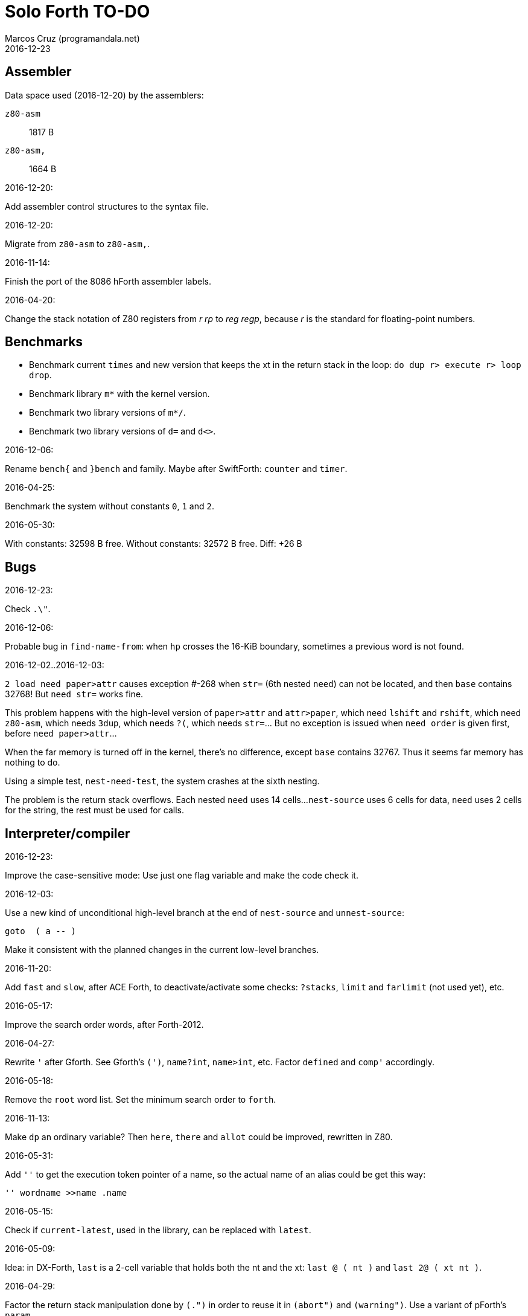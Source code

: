= Solo Forth TO-DO
:author: Marcos Cruz (programandala.net)
:revdate: 2016-12-23

// This file is part of Solo Forth
// http://programandala.net/en.program.solo_forth.html

// Assembler {{{1
== Assembler ==

Data space used (2016-12-20) by the assemblers:

`z80-asm` :: 1817 B
`z80-asm,`:: 1664 B

.2016-12-20:

Add assembler control structures to the syntax file.

.2016-12-20:

Migrate from `z80-asm` to `z80-asm,`.

.2016-11-14:

Finish the port of the 8086 hForth assembler labels.

.2016-04-20:

Change the stack notation of Z80 registers from _r rp_ to _reg regp_,
because _r_ is the standard for floating-point numbers.

// Benchmarks {{{1
== Benchmarks ==

- Benchmark current `times` and new version that keeps the xt in the return
  stack in the loop: `do dup r> execute r> loop drop`.
- Benchmark library `m*` with the kernel version.
- Benchmark two library versions of `m*/`.
- Benchmark two library versions of `d=` and `d<>`.

.2016-12-06:

Rename `bench{` and `}bench` and family. Maybe after SwiftForth: `counter` and
`timer`.

.2016-04-25:

Benchmark the system without constants `0`, `1` and `2`.

2016-05-30:

With constants:    32598 B free.
Without constants: 32572 B free.
Diff:                +26 B

// Bugs {{{1
== Bugs ==

.2016-12-23:

Check `.\"`.

.2016-12-06:

Probable bug in `find-name-from`: when `hp` crosses the 16-KiB boundary,
sometimes a previous word is not found.

.2016-12-02..2016-12-03:

`2 load need paper>attr` causes exception #-268 when `str=` (6th nested
`need`) can not be located, and then `base` contains 32768! But `need str=`
works fine.

This problem happens with the high-level version of `paper>attr` and
`attr>paper`, which need `lshift` and `rshift`, which need `z80-asm`, which
needs `3dup`, which needs `?(`, which needs `str=`... But no exception is
issued when `need order` is given first, before `need paper>attr`...

When the far memory is turned off in the kernel, there's no difference, except
`base` contains 32767. Thus it seems far memory has nothing to do.

Using a simple test, `nest-need-test`, the system crashes at the sixth
nesting.

The problem is the return stack overflows. Each nested `need` uses 14 cells...
`nest-source` uses 6 cells for data, `need` uses 2 cells for the string, the
rest must be used for calls.

// Interpreter/compiler {{{1
== Interpreter/compiler ==

.2016-12-23:

Improve the case-sensitive mode: Use just one flag variable and make the code
check it.

.2016-12-03:

Use a new kind of unconditional high-level branch at the end of `nest-source`
and `unnest-source`:

----
goto  ( a -- )
----

Make it consistent with the planned changes in the current low-level branches.

.2016-11-20:

Add `fast` and `slow`, after ACE Forth, to deactivate/activate some checks:
`?stacks`, `limit` and `farlimit` (not used yet), etc.

.2016-05-17:

Improve the search order words, after Forth-2012.

.2016-04-27:

Rewrite `'` after Gforth. See Gforth's `(')`, `name?int`,
`name>int`, etc. Factor `defined` and `comp'` accordingly.

.2016-05-18:

Remove the `root` word list. Set the minimum search order to `forth`.

.2016-11-13:

Make `dp` an ordinary variable? Then `here`, `there` and `allot` could be
improved, rewritten in Z80.

.2016-05-31:

Add `''` to get the execution token pointer of a name, so the actual name of
an alias could be get this way:

----
'' wordname >>name .name
----

.2016-05-15:

Check if `current-latest`, used in the library, can be replaced with `latest`.

.2016-05-09:

Idea: in DX-Forth, `last` is a 2-cell variable that holds both the nt and the
xt: `last @ ( nt )` and `last 2@ ( xt nt )`.

.2016-04-29:

Factor the return stack manipulation done by `(.")` in order to
reuse it in `(abort")` and `(warning")`. Use a variant of pForth's `param`.

.2016-04-28:

Finish the implementation of control stack words.

.2016-04-21:

Make `jp pushhlde` a macro dependent of `size_optimization`: compile `jp
pushhlde` or `push de / push hl / jp (ix)`. The second option needs one more
byte but is 2 T-cycles faster.

.2015-11-12:

`+bal`, `-bal` or similar, to change `csp`:

----
: [+csp]  ( -- )  [ cell negate ] literal csp +!  ; immediate compile-only
: [-csp]  ( -- )  cell csp +!  ; immediate compile-only
----

But to compile an external number inside a definition,
a trick is `[ dup ] literal` and a `drop` after `;`.

.2015-06-09:

In order to save compilation time, move inner words to the bottom of
the dictionary. Example: `(loop)`, `clit`, `back`, `digit`...

.2016-03-19:

Separate header flags from the length byte of the name field.  This way more
bits will fit (alias, deferred, special behaviour), and word names will be
actual strings.

// Control structures {{{1
== Control structures ==

.2016-12-20:

Document the variants of `of`.

.2016-12-07:

Add to `switch:`: `:cclause`, `cswitch`, `:2clause`, `2switch`.
Rename its module to <flow.switch-colon.fsb>.

Use `>bstring` (new name for `>cell-string`), `2>bstring`, `c>bstring`
(already exists as `char>string`).
 
.2016-11-26:

NOTE: Milestone: 0.13.0

Change `??` to its old version, which is more useful:

----
  \ XXX TODO -- 2016-11-26: It seems more useful the old
  \ version, extended as the rest of alternative conditionals:
  \
  \ : ??   ( f -- )   0= if  r> cell+ >r  then  ; compile-only
  \ : 0??  ( f -- )      if  r> cell+ >r  then  ; compile-only
  \ : -??  ( f -- )  0>= if  r> cell+ >r  then  ; compile-only
  \ : +??  ( f -- )   0< if  r> cell+ >r  then  ; compile-only
----

.2016-11-26:

Move old versions of `case` to an <old> directory.

.2016-11-26:

Finish `switch` (flow.switch.fsb) and indentify its origin (Wil
Baden?).

.2016-05-07:

Idea: Rename `branch`, `0branch` and `?branch` to `(branch)`, `(0branch)` and
`(?branch)`.  Then write `branch`, `0branch` and `?branch` to compile them, as
control structures.

----
: branch  ( a -- )  postpone (branch) ,  ; immediate compile-only
: ?branch  ( a -- )  postpone (?branch) ,  ; immediate compile-only
: 0branch  ( a -- )  postpone (0branch) ,  ; immediate compile-only
----

Also `-branch`, in the library.

.2015-11-14:

Forth Dimensions v06n1p26: `it endit` control structure.

.2015-10-25:

Ideas from cmForth:

____

LOOP         Test the top item on the return stack.  If it is zero,
pop it off the return stack and continue executing the next
instruction. If it is not zero, decrement it and jump to the address
specified in this instruction.  Address specifier is the same as in
BRANCH.  LOOP is compiled by NEXT.

REPEATS      Repeat the next instruction if the count on top of the
return stack is not zero.  The count is also decremented.  If count is
zero, pop the return stack and continue executing the following
instruction.  REPEATS is  compiled by        TIMES or OF(.

The REPEATS instruction is used frequently to implement complicated
math operations, like shifts, multiply, divide and square root, from
appropriate math step instructions.  It is also useful in repeating
auto-indexing memory instructions.

____

// Data structures {{{1
== Data structures ==

// Strings {{{2
=== Strings ===

.2016-12-22:

Rewrite `parse-esc-string` to use case-sensitive characters after the
backslash, after standard Forth.

.2016-12-16:

Remove bounds checking from `}` (Noble's arrays)
and keep it as `?}`, for debugging.

.2016-12-07:

Add `>bstring` (new name for `>cell-string`), `2>bstring`, `c>bstring`
(already exists as `char>string`).

.2016-12-07:

Choose a clear convention for suffixes ">str" and ">string". Depending on the
location of the string (circular string buffer, `pad` or another temporary
area)? Another option: "stringer" (after renaming the circular string buffer,
as planned).

`X>string` :: string in the circular string buffer
`X>stringer` :: string in the circular string buffer
`X>bstring` :: binary string in the circular string buffer
`X>bstringer` :: binary string in the circular string buffer
`X>#str` :: temporary string in the pictured numeric string buffer
`X>padstr` :: temporary string in `pad`
`X>bpadstr` :: temporary binary string in `pad`
`X>padbstr` :: temporary binary string in `pad`
`X>padzone` :: temporary binary string in `pad`

.2016-11-26:

Compact <strings.replaces.fsb>.

.2016-11-19:

Study the strings stack included in Spectrum Forth-83
(file <objects>).

.2016-05-11:

Compact <strings.MISC.fsb>.

.2015-09-12:

Implement a configurable case mode for `search` and `compare`? See how
Z88 CamelForth does it. Also DX-Forth has this feature.

.2015-07-23:

New: `lower` and `lowers`.

.2016-06-10:

NOTE: Milestone: 0.13.0

Rename "csb" to "stringer":

|===
| Now         | "stringer"

| >csb        | >stringer
| ?csb        | ?stringer
| csb-size    | /stringer
| csb0        | stringer
| empty-csb   | empty-stringer
| unused-csb  | unused-stringer
|===

// Local variables {{{2
=== Local variables ===

Examples from Forth Dimensions:

|===
| Title                                    | Vo  | N  | Pag | Note

| Turning the Stack into Local Variables   | 03  | 6  | 185 | Implemented: locals.arguments.fsb
| Anonymous Variables                      | 06  | 1  | 033 | Implemented: locals.anon.fsb
| Local Definitions                        | 06  | 6  | 016 | :( `privatize` is simpler
| Letter "Stack Your Locals"               | 07  | 5  | 005 | :( modification of Vo06N6
| Local Variables                          | 09  | 4  | 009 | :( complete but complex, and not recursive
| Letters "Local Variables"                | 09  | 5  | 005 | Implemented: locals.local.fsb
| Letters "Code for Local Variables"       | 10  | 1  | 006 | Modification for FD Vo09N4
| Headless Local Variables and Constants   | 10  | 1  | 019 | Interesting, but for F83
| Letters "Local Variables Revisited"      | 10  | 5  | 005 |
| Local Variables and Arguments            | 11  | 1  | 013 | Seen
| Local Variables - Another Technique      | 11  | 1  | 018 | Seen
| Prefix Frame Operators                   | 11  | 1  | 023 |
|===

// User variables {{{2
=== User variables ===

.2016-11-18:

Rename `(user)` to `user`? That was the original name in fig-Forth, Forth-79
and Forth-83. Choose an alternative for the current `user`, defined in the
library.

// Documentation {{{1
== Documentation ==

.2016-11-26:

Change to title case the word sets of Forth-79 and Forth-83.

.2016-11-21:

Change _n_ to _u_ for blocks and block lines. Consult the notation used in
Forth-2012.

.2016-08-09:

Change the format of stack notation:

----
xn..x1 --> x[n] ... x[1] 
       --> x[n]..x[1] 
----

.2016-10-24:

Common notation for:

- text coordinates: "col row" --> "x y"?
- graphic coordinates: "x y" --> "gx gy"?

.2016-06-01:

Change the stack notation back to classic Forth?:

- xt -> cfa
- nt -> nfa
- pfa
- lfa

And change also:

- xtp -> cfaa

The problem with the standard notation is it does not has alternatives to pfa
and lfa, because they are system dependent and may not exist in all systems.
This make the notations xt, nt, pfa, lfa look heterogeneous. Beside, xt and nt
are abstract terms, while cfa and nfa are precise definitions for the
implemention.

.2016-06-01:

Put the "Origin" section of the glossary entries at the end of each entry.

.2016-05-11:

Homogenize the stack notation for character/bytes: only _c_.

.2016-04-29:

Homogenize the stack notation for blocks and block lines.

.2016-04-28:

Homogenize the notation "Run-time" to "Execution".

.2016-04-11:

Homogenize the following stack notations:

- double, triple and quadruple numbers (or include all used
  conventions in the documentation).

.2015-07-23:

Adapt the markups of Z88 CamelForth to extract the glossary from the
source.

// DOS {{{1
== DOS ==

// G+DOS {{{2
=== G+DOS ===

.2015-08-31:

Problem: SZX snapshots don't preserve the mounted disks or G+DOS!

The Plus D own snapshots can be used, but this means programs have to
be started manually, typing `run` in BASIC to load G+DOS, and then
loading the snapshot file from BASIC or an Autoload file.

.2015-08-31:

Fix: `transfer-block` changes the current drive to 2!

.2015-07-23:

Study how to save and load the main code and the name bank apart, in
two files. This way `turnkey` could be used also to save a modified
copy of the system, not just Forth programs. Simpler solution: use the
snapshop option of the Plus D, or save a snapshot from the emulator.

.2016-03-16:

Investigate how to use the free memory of the Plus D RAM.

// +3DOS {{{2
=== +3DOS ===

.2016-08-14:

`set-drive`, `open-disk` and `close-file` work on drive "a".  But when drive
"b" is used, `close-file` returns ior -1006 (unrecognised disk format). This
is a problem of fsb2's fb2dsk.

// TR-DOS {{{2
=== TR-DOS ===

.2016-09-01:

`read-mode 0 22528 1 transfer-sectors` works after but `read-mode 80 22528 1
transfer-sectors` hangs. `0 set-drive` or `1 set-drive` makes no difference.

.2016-08-11:

Make also 40S, 40D and 80S TRD disk images?

.2016-08-11:

Investigate if TR-DOS uses the IX register. If not, remove the restorings.

// Errors {{{1
== Errors ==

.2016-11-27:

Rename?:

- `warn.throw` to `error-code-warn`
- `warn-throw` to `error-warn`
- `warn.message` to `message-warn`

.2016-11-25:

Rename exception messages "required" to "needed" in comments of modules.
Already done in the error messages module.

.2016-04-25:

Idea: Add `where` to the default exception message. In order to save space,
`where` should be in the library and patch itself into the default message.

.2015-09-20:

Idea:
____

The correlation between DX-Forth exception code and DOS error code
is given below:

 Exception   DOS
     0        0     no error
   -511       1     function number invalid (not used)
   -510       2     file not found
   -509       3     path not found
   -508       4     too many open files
   -507       5     access denied
   -506       6     invalid handle
    ...     ...
   -257     255     unspecified error

Note: To convert an exception code in the range -257 to -511 to its
corresponding DOS error code, use: 255 AND
____

.2015-10-18:

`.warning`

// Files {{{1
== Files ==

.2016-04-11:

Make the tape words return a standard _ior_.

Rename the tape and disk words after a common convention. Maybe after
Gforth `slurp-file` and Galope `unslurpe-file`: `slurp-tape-file`,
`unslurp-tape-file`, `slurp-file`, `unslurp-file`.

.2016-03-02:

Adapt all file words to standard _ior_; remove _f n_.

2016-04-09: already done?

.2015-09-18:

New: `.files` (from Pygmy Forth).

// Games {{{1
== Games ==

.2016-05-13:

Convert the sample games to .fs.

// Graphics {{{1
== Graphics ==

.2016-12-02:

Use constants for bitmasks and "unbitmasks" in <printing.color.fsb>.

.2016-12-02:

Rewrite in Z80 the low-level words of <printing.color.fsb>.

.2016-12-02:

Factor `inverse` to `inverse-on` and `inverse-off`.

Factor `overprint` to `overprint-on` and `overprint-off`.

.2015-09-01:

Possible names for text and graphic cursor words.

|===
| set txt pos| get txt pos| set graph pos   | get graph pos   | graph home

| at         | at@        | at-pixel        | at-pixel@       | home-pixel
| at         | at@        | gat             | gat@            | ghome
| at         | at@        | graphic-at      | graphic-at@     | graphic-home
| at         | at@        | xy-at           | xy-at@          | xy-home
| at-xy      | ?at        | gat-xy          | ?gat            | ghome
| at-xy      | at-xy@     | gat-xy          | gat-xy@         | ghome
| at-xy      | xy         | at-coord        | coord           | coord-home
| at-xy      | xy         | at-coord        | coord           | home-coord
| at-xy      | xy         | at-coords       | coords          | coords-home
| at-xy      | xy         | at-coords       | coords          | home-coords
| at-xy      | xy         | at-g-xy         | g-xy            | g-home
| at-xy      | xy         | at-gxy          | gxy             | ghome
| at-xy      | xy@        | at-coords       | coords@         | home-coords
| at-xy      | xy@        | at-gxy          | gxy@            | ghome
| at-xy      | xy@        | gat-xy          | gxy@            | ghome
| cursor!    | cursor@    | gcursor!        | gcursor@        | ghome
| cursor!    | cursor@    | graph-cursor!   | graph-cursor@   | graph-home
| cursor!    | cursor@    | graphic-cursor! | graphic-cursor@ | graphic-home
| cursor!    | cursor@    | xy!             | xy@             | xy-home
| cursor!    | cursor@    | xy-cursor!      | xy-cursor@      | xy-home
| set-cursor | get-cursor | set-coords      | get-coords      | home-coords
| set-cursor | get-cursor | set-xy          | get-xy          | home-xy
| set-xy     | get-xy     | set-gxy         | get-gxy         | ghome
|===

So far (2016-04-23) the best are:

|===
| set txt pos| get txt pos| set graph pos   | get graph pos   | graph home

| at-xy      | xy         | at-coord        | coord           | coord-home
| at-xy      | xy         | at-coord        | coord           | home-coord
| at-xy      | xy         | at-coords       | coords          | coords-home
| at-xy      | xy         | at-coords       | coords          | home-coords
| at-xy      | xy         | at-gxy          | gxy             | ghome
| at-xy      | xy         | at-g-xy         | g-xy            | g-home
|===

.2015-09-05:

Name for graphic fill: `flood`.

// Keyboard {{{1
== Keyboard ==

.2016-11-25:

`akey` for `accept`, after SwiftForth.

.2015-06-30:

New: command history, stored in the names bank.

.2015-06-07:

Change: move key to the blocks, as `mode-key` or similar, and use a
simpler `key` (`akey` from Afera).

.2015-06-30:

Change: modify `expect` after Spectrum Forth-83.

// Kernel {{{1
== Kernel ==

.2016-10-27:

Use `_jump` macros at the end of `umax`, `umin`, `dabs`, `abs`, etc.

.2016-04-24:

Words that can be moved to the library: `catch`, `?\`,
`[defined]`, `[undefined]`, `umin`, `umax`...

Study how to move `line>string` and `undefined?` to the library.  They are not
used in the kernel, but they are needed by the `need` utility.

.2016-05-06:

Remove the routine `compare_de_hl_signed`, if possible.

// Makefile {{{1
== Makefile ==

.2016-04-16:

Fix Makefile: The loader and the main disk are built also when the sources
have not changed.

.Update 2016-11-15:

The problem is the rules of the BASIC loader. They run also when their
prerequisites are older than the target.

// Maths {{{1
== Maths ==

.2016-12-22:

Rewrite `odd?` and `even?` in Z80.

.2016-11-26:

Remove old z80-asm versions of `d2*` and `d2/`.
Search for similar cases.

.2016-11-26:

Rewrite `d-` with Z80 opcodes, without `z80-asm`.
Search for similar cases.

.2015-07-23:

Idea: 2 more bytes for `base`, to be used as save-restore space.

----
  : switch  ( a1 -- )  dup cell+ exchange  ;
    \ Exchange the 16-bit contents of a1 and the following cell.

  \ Example:

  base switch hex

  base switch
----


.2015-09-12:

....

ROTATE         n1 n2 -- n3

     Rotate  the value n1 left n2 bits if n2 is positive, right  n2
     bits  if n2 is negative.  Bits shifted out of one end  of  the
     cell are shifted back in at the opposite end.

  \ Standard: Forth-79 (Reference Word Set); Forth-83 (Appendix
  \ B.  Uncontrolled Reference Words).
....

.2016-05-31:

The idiom `-1 =` is used 3 times in the kernel. It could be defined this way:

----
; ----------------------------------------------
  _code_header minus_one_equals_,'-1='

  pop hl
minus_one_equals.hl:
  ld a,$FF
  cp h
  jp nz,false_
  cp l
  jp nz,false_
  jp true_

  ; 14 B
----

Or:

----
; ----------------------------------------------
  _code_header rminus_one_equals_,'-1='

  pop hl
minus_one_equals.hl:
  ld a,$FF
  cp h
  jr nz,false_
  cp l
  jr nz,false_
  jr true_

  ; 11 B

----

And an alias `true=` could be defined.

6 bytes would be saved in the kernel thanks to any of these definitions, but
they need 14 or 11 bytes...

More options (2016-08-05):

----
  _code_header minus_one_equals_,'-1='

  pop hl
minus_one_equals.hl:
  inc h
  inc l
  ld a,h
  or l
  jp nz,false_
  jp true_

  ; 11 B
----

----
  _code_header minus_one_equals_,'-1='

  pop hl
minus_one_equals.hl:
  inc h
  inc l
  ld a,h
  or l
  jr nz,false_
  jr true_

  ; 09 B
----

.2016-05-07:

Implement 2-cell operators from Spectrum Forth-83. Most of them are written in
Z80.

.2016-05-01:

Change the order of the parameters of `%` and `u%`, after _Starting Forth_ pp
103..105.

.2016-04-27:

Adapt `d>q`, `q>d`, `s>q`, `q+`, `q-`, `udm*` from Pygmy, in module
"math.operators.4-cell.fsb".

.2016-04-18:

Modify `interpret` to be patched by a floating-point implementation in order
to recognize floating-point numbers.

Make `number?` deferred, in order to add floating-point support.

.2016-04-17:

`factorial`, from Forth-2012 documentation: examples in `recurse` and
`repeat`.

.2015-12-24:

Fractional arithmetic, FD 4-1.

.2016-03-16:

Idea for improving `number?` or writing an optional alternative:
Return the chars and positions of every point, not only the last
one. Convert `dpl` to a backwards compatible array:

----
+0 cell: position of the last point
+2 byte: last point
+3 cell: position of the last but one point
+5 byte: last but one point
etc.
----

A new variable `#dpl` would hold the number of points.

// Floating point {{{2
=== Floating point ===

.2016-04-22:

Document floating point.

.2016-04-22:

Idea: Use the ROM calculator memories (0..5) as floating-point non-recursive
locals. Problem: some calculator's words use them (eg. `over`).  They could be
recursive, because their address can be changed with the system variable MEM;
they could be pointed to a frame in the return stack.

Simpler idea: use the calculator memories them as is, as temporary storage.
The ROM allocates 6*5 bytes, but 32*5 can be used.

.2016-04-19:

Floating-point words `flit`, `fliteral`. From PFE:
`fround>s`, `ftrunc>s` (being `f>s` a synonym), `1/f`, `f^2`, `f^n`, `f2/`,
`f2*`.

// Memory {{{1
== Memory ==

.2016-11-26:

NOTE: Milestone: 0.14.0

Remove the code of the old system bank.

.2016-11-15:

Write far-memory versions of some of the following words from the
<memory.MISC.fsb> module:

----
  \ -!
  \ /! *! 2/! 2*!
  \ bit>mask bit? set-bit reset-bit
  \ c1+! c1-! 1+! 1-!
  \ c@and ctoggle
  \ exchange reserve alloted
  \ n, nn, n@ nn@ n! nn!
----

.2016-11-13:

Remove `get-default-bank` and `set-default-bank`.

.2016-10-28:

Remove the old `alias!` when the extra-memory system becomes definitive.

Remove `s!` and related words when the extra-memory system becomes definitive.

// Misc {{{1
== Misc ==

.2016-05-18:

Factor `new-needed-word  2dup undefined?`.

.2016-04-16:

Write `behead  ( "name" -- )`. DX-Forth uses `behead ( "name1" "name2" -- )`.
`hided  ( nt -- )` is already in the kernel.

.2016-11-12:

Ideas from
http://www.bedroomlan.org/hardware/cft/book/forth-programming-d2-reference[CFT
Forth]:

....

BASE>R

R>BASE

#CONTEXT ( -- a ) (numCONTEXT) The number of entries in the vocabulary stack.

#WORDS ( -- n ) (countwords) Returns the number of words in the CURRENT
vocabulary.

!BITS ( 16b1 addr 16b2 -- ) (store-BITS) Store the value of 16b1 masked by
16b2 into the equivalent masked part of the contents of addr, without
affecting bits outside the mask.

+FLAG! ( u a -- ) (set-FLAG-store) The value at address a is ORred with u
in-place.

-FLAG! ( u a -- ) (clear-FLAG-store) The value at address a is ANDed with (NOT
u) in-place.

.BANKS ( -- ) (dot-BANKS) Prints out the current memory banking scheme.

.BASE ( -- ) (dot-BASE) Prints out the base.

.DATE ( -- ) (dot-DATE) Read and print out the date from the the real-time clock.

.TIME ( -- ) (dot-TIME) Read and print out the time from the the real-time
clock.

.rs ( -- ) (dot-rs) Prints out the return stack non-destructively.

16* ( w -- w ) (16mul) Shift left four bits.

16/ ( u -- u ) (16div) Shift right four bits (one nybble). No sign extension.

1MS ( -- ) Delay for approximately 1 millisecond.

256* ( w -- w ) (256mul) Shift left eight bits.

256/ ( w -- w ) (256div) Shift right eight bits.

>FLAGS ( a -- u ) (to-FLAGS-fetch) Given the PFA of a word, return its ﬂags.

>LINK@ ( a -- a | f ) (to-LINK-fetch) Given the PFA of a word, return the head address of the word preceding it in the vocabulary. If this is the first word in the vocabulary, false (zero) is returned.

CONTEXT@ ( u -- a ) (CONTEXT-fetch) Get the u-th (from the top) entry in the
vocabulary stack. The value returned is the address of a variable holding the
address of the last entry in that dictionary. It’s also the PFA of the
vocabulary word.

....

.2015-06-10:

Adapt this word from Spectrum Forth-83, which uses it in `cold` and
`query`:

----
  : TERMINAL ( --- )
    LIT PKEY (KEY) !    \ Set default handler for KEY.
    >S ;                \ And initialize screen output.
----

.2015-09-22:

`console` to do `display` and init the keyboard and `tib` (see
Spectrum Forth-83).

// Library {{{1
== Library ==

.2016-12-08:

Rename <math.number.print.fsb> to <printing.number.fsb>.

// Loading {{{1
== Loading ==

.2016-12-03:

Make `need-here` unnecessary: Always check the current block, just in case.
Many needed words are in the same block.

.2016-11-24:

Study the actual advantage of `exit` at the end of conditional compilation.

.2016-11-23:

NOTE: Milestone: 0.12.0

Rename `from` to `need-from`.

.2016-11-22:

NOTE: Milestone: 0.12.0

Fix: when nothing follows `need`, crash! (after loading `blocked` and
`mode64`).

.2016-11-22:

Write `needs` to do multiple `need` on one line of a block,
saving space

----
needs word1 word2 word3 word4
needs word5 word6 word7 word8
----

Or `need( )` to do the same without the one-line limit:

----
need( word1 word2 word3 word4
      word5 word6 word7 word8 )
----

----
: need(  ( "name#1" ... "name#n" "<paren>" -- )
  begin  parse-name 2dup s" )" str= 0=
  while  needed  repeat  2drop  ;
----

.2016-11-19:

NOTE: Milestone: 0.12.0

Write an alternative version of `indexer` to index the blocks on the fly as
they are being searched by `need` and family, i.e., not in advance.

.2016-05-18:

Improve `need` to make several index lines possible, by making `(` executable:

----
( very-long-word-1 very-long-word-2 very-long-word-3
very-long-word-4 very-long-word-5 very-long-word-6 )
----

Problem: this would force changes in fsb and fsb2.

// Modules {{{1
== Modules

.2016-12-07:

....
Newsgroups: comp.lang.forth
Date: Wed, 3 Aug 2016 01:18:18 -0700 (PDT)
In-Reply-To: <0a8d7b8a-8367-4e92-a482-ee8b6728325a@googlegroups.com>
Message-ID: <c5aa8e30-1dee-4d64-9022-e24f46b20437@googlegroups.com>
Subject: Re: Code management with wordlists
From: hheinrich.hohl ...
....

Excising

This method was used in LMI PC/FORTH and UR/FORTH.

EXCISE <word1> <word5>

This command hides the headers of <word1> through <word5> 
by excising their headers from the linked list in the dictionary.

Together with the ability to create binary overlays, the LMI FORTH compilers
enabled the user to create modules that showed only words that are relevant
for the end user.

.2016-12-07:

Combine `begin-module` and `package`.

// Parsing {{{1
== Parsing ==

.2016-05-13:

Improve `?(` with `refill`, to cross block boundaries?
This would be needed  for `load-add`. Maybe two versions:
if `load-app` has been compiled, then compile the improved version of `?(`.

.2016-06-01:

When loading an app with `load-app`, make `(` behave like in the
Forth-2012 FILE word set.

.2015-10-15:

NOTE: Milestone: 0.13.0

Adapt from Gforth: `noname`, analogous to `nextname`.

// Printing {{{1
== Printing ==

.2016-12-20:

Move `.0000` and `.00` from the time module to the printing module, and factor
them for double numbers.

.2016-11-26:

NOTE: Milestone: 0.13.0

Make `type-ascii` configurable: store the common char in a character variable.
In fact, it would be enough to write `emit-ascii`, because `emit` is deferred,
and use `type`.

Move `drop-type` to `type-right`.

Make `type` deferred, to be configured as `fartype` or other when needed.

.2016-11-21:

Add support for more control characters to alternative version of `mode64`.

.2016-11-21:

In mode 32, one `cr` does nothing when the cursor is at the end of a line.
That is the default behaviour in Sinclair BASIC. The driver of `mode42` works
the same way.  But the driver of `mode64` always prints the carriage return,
increasing the line number. Somehow the behaviour must be unified in all
modes. The behaviour of `mode64` seems more logical.

.2016-10-28:

NOTE: Milestone: 0.13.0

Simplify `u.r`.

.2016-08-11:

Remove the 64 cpl font from the library (4 blocks), and use the binary file
(336 bytes) instead? Or provide the file as an alternative.

.2015-09-05:

There's an example how to change and restore a channel in print-42, by
Ricardo Serral Wigge. Beside, it supports many (all?) control
characters, unlike the implementation by Andy Jenkinson.

.2015-09-11:

Idea: screen modes table?

- 0: 32 cpl original (ROM routines)
- 1: 32 cpl improved (bold, italic).
- 3: 36 cpl
- 4: 42 cpl
- 5: 51 cpl
- 6: 64 cpl

It seems more versatile to create one word to select every mode and provide a
common user interface to row, column, cpl, window...

.2016-10-27:

Add `vemits`, inspired by TI BASIC's `call vchar()`.

.2016-04-17:

Improve tab control.

// Stacks {{{1
== Stacks ==

.2016-12-07:

Rewrite `n>r` and `nr>` with Z80 opcodes, to make it independent from the
assembler, which needs >1800 B of data space, or use `transient`, which is not
fully adapted yet.

.2016-11-26:

NOTE: Milestone: 0.12.0
 
Write these new words in Z80:

----
: >true    ( x -- true )       drop true   ;
: >false   ( x -- true )       drop false  ;
: 2>true   ( x1 x2 -- true )  2drop true   ;
: 2>false  ( x1 x2 -- false)  2drop false  ;
----

// Sound {{{1
== Sound ==

.2016-08-01:

Rename `sound:` to `sound` and make the sounds sound when executed.

.2016-10-10:

Finish the conversion of 128K sound explosions. More details in the source.

// Time {{{1
== Time ==

.2016-12-20:

Use `chars` in offsets of `get-date` and `set-date`.

.2016-12-20:

Fix `pause`.

.2015-12-14:

Update the date with interrupts.

.2016-11-18:

Rename `frames@` to `ticks@`, etc.?

2016-11-19: `utime`? `cputime`? (See Gforth)

// Tools {{{1
== Tools ==

.2016-11-28:

Improve `see`: decode `does>`.

.2016-11-26:

Rename `.unused` to `.free`.

Write `fyi` or `.sys`, etc.

.2016-11-25:

NOTE: Milestone: 0.13.0

Write `ed:` after TurboForth.

.2016-11-24:

Factor `list-title` from `list-lines`.

.2016-11-21:

NOTE: Milestone: 0.13.0

Improve `begin-module` to reuse a named module.

.2016-11-19:

Make `editor` defered, in order to load more than one editor at the same time.

// User variables {{{1
== User variables ==

.2016-11-27:

Update the user variables that are initialized (`warnings` has been removed,
but its place is used by `lastblk`, which does not need initialization).

.2015-09-13:

NOTE: Milestone: 0.13.0

`rp` should be a user variable.

.2015-06-30:

Change: compare the user variables with those of Spectrum Forth-83.

// Word lists {{{1
== Word lists ==

.2016-12-08:

Rename to `voc-link` to `latest-wordlist`

.2016-12-06:

Rename `named-wid`, which is not clear. Options:

- `latest-as-wid-name`
- `latest-as-wordlist-name`
- `latest-wid-name`
- `latest-wordlist-name`
- `latest>wid-name`
- `latest>wordlist-name`
- `name-wid-after-latest`
- `name-wordlist-after-latest`
- `wid-name-after-latest`
- `wid-name<latest`
- `wordlist-name-after-latest`
- `wordlist-name<latest`

Beside, write a more generic version:

----
: wid-name!  ( nt wid -- )  wid>(name) !  ;
----

Where `wid>(name)` is a possible new name for `(wid>name`.

.2016-12-06:

Combine `begin-module` module and `package` module.

.2016-12-06:

In module <modules.module.fsb>: Rename `module` to `hide-external`.

